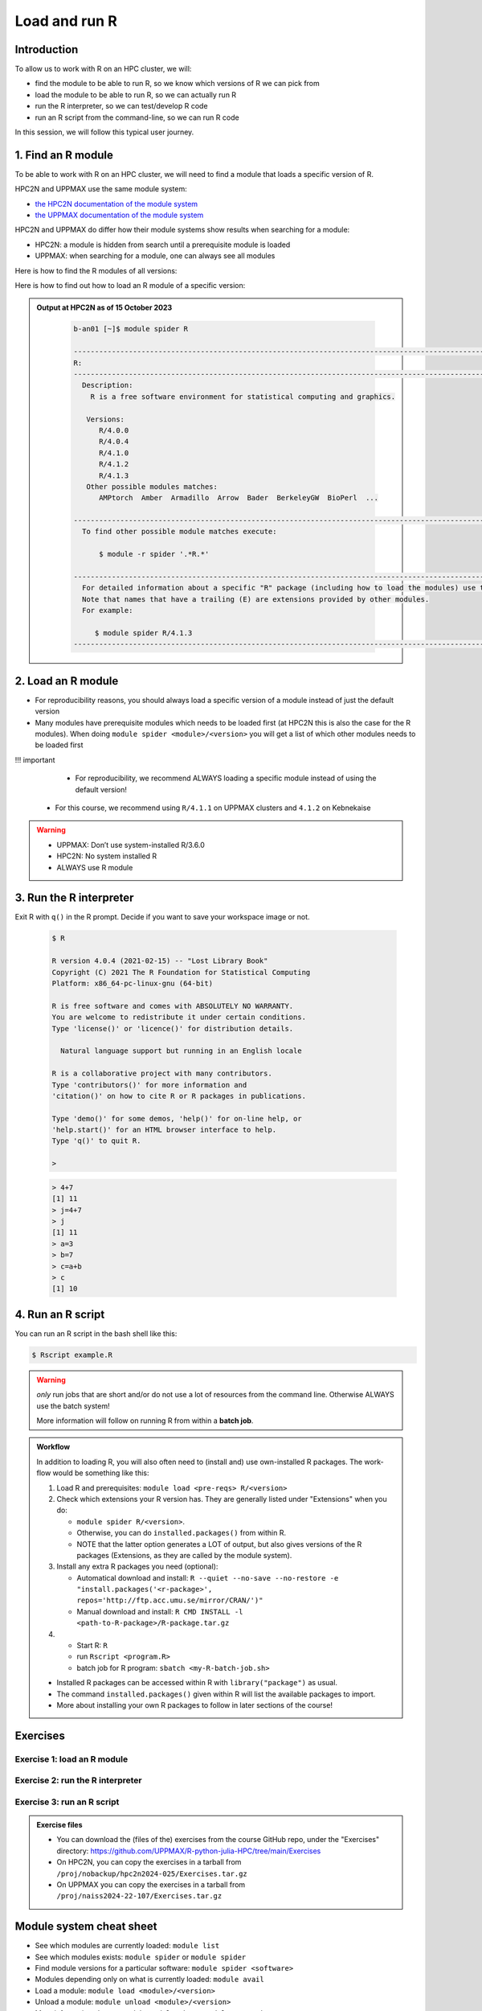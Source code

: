 Load and run R
==============

.. tabs::

   .. tab:: Learning objectives

      - find the module to be able to run R
      - load the module to be able to run R
      - run the R interpreter
      - run an R script from the command-line

   .. tab:: For teachers

      Teaching goals are:

      - Learners have found the module to be able to run R
      - Learners have loaded the module to be able to run R
      - Learners have run the R interpreter
      - Learners have run an R script from the command-line
      - Learners have been able to use the exercise files

      Lesson plan (20 minutes in total):

      - 5 mins: prior knowledge
         - What is R?
         - Why use R?
         - What are features of R?
         - Can R do everything?
         - What are R packages?
      - 5 mins: presentation: First overview of R
      - 5 mins: presentation: Course schedule
      - 5 mins: feedback

Introduction
------------

.. mermaid:: load_run_r_overview.mmd 

To allow us to work with R on an HPC cluster, we will:

- find the module to be able to run R, 
  so we know which versions of R we can pick from
- load the module to be able to run R,
  so we can actually run R
- run the R interpreter, so we can test/develop R code
- run an R script from the command-line, so we can run R code

In this session, we will follow this typical user journey.

1. Find an R module
-------------------

To be able to work with R on an HPC cluster, 
we will need to find a module that loads a specific version of R.

HPC2N and UPPMAX use the same module system:

- `the HPC2N documentation of the module system <https://www.hpc2n.umu.se/documentation/environment/lmod>`_
- `the UPPMAX documentation of the module system <http://docs.uppmax.uu.se/cluster_guides/modules/>`_

HPC2N and UPPMAX do differ how their module systems show results when searching for a module:

- HPC2N: a module is hidden from search until a prerequisite module is loaded
- UPPMAX: when searching for a module, one can always see all modules

Here is how to find the R modules of all versions:

.. tabs::

    .. tab:: UPPMAX

        From a terminal, do:

        .. code-block:: console
 
           $ module spider R

    .. tab:: HPC2N
   
        From a terminal, do:

        .. code-block:: console
 
            $ module spider R

Here is how to find out how to load an R module of a specific version:

.. tabs::

    .. tab:: UPPMAX

        Check all available R versions with:

        .. code-block:: console
 
            $ module spider R

        .. admonition:: How does the output look like A?
        :class: dropdown

            Text here

        .. admonition:: How does the output look like B?
            :class: dropdown

            Text here


        .. admonition:: How does the output look like C?

            :class: dropdown
    
                The output will look similar to this output
                (run at UPPMAX on October 15 2023):

                .. code-block::  tcl

                    [bbrydsoe@rackham3 bbrydsoe]$ module spider R

                    ----------------------------------------------------------------------------
                    R:
                    ----------------------------------------------------------------------------
                       Versions:
                          R/3.0.2
                          R/3.2.3
                          R/3.3.2
                          R/3.4.0
                          R/3.4.3
                          R/3.5.0
                          R/3.5.2
                          R/3.6.0
                          R/3.6.1
                          R/4.0.0
                          R/4.0.4
                          R/4.1.1
                          R/4.2.1
                          R/4.3.1
                       Other possible modules matches:
                          454-dataprocessing  ADMIXTURE  ANTLR  ARCS  ARC_assembler  ARPACK-NG  ..
                    .
                    ----------------------------------------------------------------------------
                      To find other possible module matches execute:
            
                          $ module -r spider '.*R.*'

                    ----------------------------------------------------------------------------
                      For detailed information about a specific "R" package (including how to load the modules) use the module's full name.
                      Note that names that have a trailing (E) are extensions provided by other modules.
                      For example:
            
                         $ module spider R/4.2.1
                    ----------------------------------------------------------------------------

    .. tab:: HPC2N
   
        To see how to load a specific version of R, including the prerequisites, do 

        .. code-block:: console
   
            $ module spider R/<version>

         where ``<version>`` is an R version, in ``major.minor.patch`` format, 
         for example, ``module spider R/4.1.2``

.. admonition:: Output at HPC2N as of 15 October 2023
    :class: dropdown

        .. code-block:: tcl

           b-an01 [~]$ module spider R

           -----------------------------------------------------------------------------------------------------------------------------------------------
           R:
           -----------------------------------------------------------------------------------------------------------------------------------------------
             Description:
               R is a free software environment for statistical computing and graphics.
               
              Versions:
                 R/4.0.0
                 R/4.0.4
                 R/4.1.0
                 R/4.1.2
                 R/4.1.3
              Other possible modules matches:
                 AMPtorch  Amber  Armadillo  Arrow  Bader  BerkeleyGW  BioPerl  ...
                    
           -----------------------------------------------------------------------------------------------------------------------------------------------
             To find other possible module matches execute:
             
                 $ module -r spider '.*R.*'
                 
           -----------------------------------------------------------------------------------------------------------------------------------------------
             For detailed information about a specific "R" package (including how to load the modules) use the module's full name.
             Note that names that have a trailing (E) are extensions provided by other modules.
             For example:
             
                $ module spider R/4.1.3
           -----------------------------------------------------------------------------------------------------------------------------------------------

2. Load an R module
-------------------

- For reproducibility reasons, you should always load a specific version of a module instead of just the default version
- Many modules have prerequisite modules which needs to be loaded first (at HPC2N this is also the case for the R modules). When doing ``module spider <module>/<version>`` you will get a list of which other modules needs to be loaded first

!!! important

    - For reproducibility, we recommend ALWAYS loading a specific module instead of using the default version! 
   -  For this course, we recommend using ``R/4.1.1`` on UPPMAX clusters and ``4.1.2`` on Kebnekaise

.. type-along::

   .. tabs::

      .. tab:: UPPMAX
   
         Go back and check which R modules were available. To load version 4.1.1, do:

         .. code-block:: console
   
            $ module load R/4.1.1        
 
      .. tab:: HPC2N

 
         .. code-block:: console

            $ module load GCC/10.2.0 OpenMPI/4.0.5 R/4.1.2

.. warning::

   + UPPMAX: Don’t use system-installed R/3.6.0
   + HPC2N: No system installed R 
   + ALWAYS use R module


3. Run the R interpreter
------------------------

.. type-along::

   - After loading the R module (and its prerequisites), you start R like this:
	- The output from below is from an older version

Exit R with ``q()`` in the R prompt. Decide if you want to save your workspace image or not. 


   .. code-block:: console

      $ R
     
      R version 4.0.4 (2021-02-15) -- "Lost Library Book"
      Copyright (C) 2021 The R Foundation for Statistical Computing
      Platform: x86_64-pc-linux-gnu (64-bit)
     
      R is free software and comes with ABSOLUTELY NO WARRANTY.
      You are welcome to redistribute it under certain conditions.
      Type 'license()' or 'licence()' for distribution details.
     
        Natural language support but running in an English locale
       
      R is a collaborative project with many contributors.
      Type 'contributors()' for more information and
      'citation()' on how to cite R or R packages in publications.
     
      Type 'demo()' for some demos, 'help()' for on-line help, or
      'help.start()' for an HTML browser interface to help.
      Type 'q()' to quit R.
     
      > 

   .. code-block:: rconsole

      > 4+7
      [1] 11
      > j=4+7
      > j
      [1] 11
      > a=3
      > b=7
      > c=a+b
      > c
      [1] 10

4. Run an R script
------------------

You can run an R script in the bash shell like this:

.. code-block:: console

   $ Rscript example.R

.. warning::

   *only* run jobs that are short and/or do not use a lot of resources from the command line. Otherwise ALWAYS use the batch system!
    
   More information will follow on running R from within a **batch job**. 

.. type-along::

   Here is an example of running a short, serial R program at Kebnekaise: 

   .. admonition:: Serial R program (add2.R) to add two arguments
      :class: dropdown

      .. code-block:: R
        
         
         args <- commandArgs(trailingOnly = TRUE)
         num1 <- as.numeric(args[1])
         num2 <- as.numeric(args[2])
            
         answer <- num1 + num2
         cat("Sum of arguments is: ", answer)
         cat("\n")
           
           
   .. code-block:: console

      $ Rscript add2.R 3 4
       Sum of arguments is:  7
      $


.. admonition:: Workflow

   In addition to loading R, you will also often need to (install and) use own-installed R packages. The work-flow would be something like this: 
    
   1) Load R and prerequisites: ``module load <pre-reqs> R/<version>``
   2) Check which extensions your R version has. They are generally listed under "Extensions" when you do: 
   
      - ``module spider R/<version>``. 
      - Otherwise, you can do ``installed.packages()`` from within R. 
      - NOTE that the latter option generates a LOT of output, but also gives versions of the R packages (Extensions, as they are called by the module system). 
      
   3) Install any extra R packages you need (optional): 
    
      - Automatical download and install: ``R --quiet --no-save --no-restore -e "install.packages('<r-package>', repos='http://ftp.acc.umu.se/mirror/CRAN/')"`` 
      - Manual download and install: ``R CMD INSTALL -l <path-to-R-package>/R-package.tar.gz``
    
   4) 
    
      - Start R: ``R``
      - run ``Rscript <program.R>``
      - batch job for R program: ``sbatch <my-R-batch-job.sh>``

   - Installed R packages can be accessed within R with ``library("package")`` as usual. 

   - The command ``installed.packages()`` given within R will list the available packages to import. 

   - More about installing your own R packages to follow in later sections of the course! 

Exercises
---------

Exercise 1: load an R module
^^^^^^^^^^^^^^^^^^^^^^^^^^^^

Exercise 2: run the R interpreter
^^^^^^^^^^^^^^^^^^^^^^^^^^^^^^^^^

.. challenge:: Try yourself to load R, start it, check libraries, load a library, quit R
    
   .. code-block:: R
   
      1) Load R version 4.1.X 
      2) Start R. Check which libraries are installed. Load one of them.
      3) Quit R
	
   Remember to check if a module you are loading has prerequisites, and load those first if it does. In this case it depends on whether you do the exercises on Kebnekaise or Rackham. 



.. solution:: Solution

   .. tabs:: 

      .. tab:: UPPMAX
 
            This is for Rackham.
          
            .. code-block:: sh
	    
	       [bbrydsoe@rackham3 bbrydsoe]$ ml spider R/4.1.1
	    
  	       ----------------------------------------------------------------------------
	         R: R/4.1.1
	       ----------------------------------------------------------------------------
	     
	            This module can be loaded directly: module load R/4.1.1
		 
		    Help:
		        R - use R Version 4.1.1
		     
		        https://www.r-project.org
		     
		      Many, many R and Bioconductor packages are available in the module 
		      'R_packages/4.1.2'

	       [bbrydsoe@rackham3 bbrydsoe]$ module load R/4.1.2
	       Nearly all CRAN and BioConductor packages are installed and available by
   	       loading the module R_packages/4.1.2 
	       [bbrydsoe@rackham3 bbrydsoe]$
	    
	       [bbrydsoe@rackham3 bbrydsoe]$ R

               R version 4.0.4 (2021-02-15) -- "Lost Library Book"
	       Copyright (C) 2021 The R Foundation for Statistical Computing
	       Platform: x86_64-pc-linux-gnu (64-bit)
	    
	       R is free software and comes with ABSOLUTELY NO WARRANTY.
	       You are welcome to redistribute it under certain conditions.
	       Type 'license()' or 'licence()' for distribution details.
	    
	         Natural language support but running in an English locale
	      
	       R is a collaborative project with many contributors.
	       Type 'contributors()' for more information and
	       'citation()' on how to cite R or R packages in publications.
	    
	       Type 'demo()' for some demos, 'help()' for on-line help, or
	       'help.start()' for an HTML browser interface to help.
	       Type 'q()' to quit R.
	    
	       > installed.packages()
                          Package      LibPath
               base       "base"       "/sw/apps/R/x86_64/4.0.4/rackham/lib64/R/library"
	       boot       "boot"       "/sw/apps/R/x86_64/4.0.4/rackham/lib64/R/library"
	       class      "class"      "/sw/apps/R/x86_64/4.0.4/rackham/lib64/R/library"
	       cluster    "cluster"    "/sw/apps/R/x86_64/4.0.4/rackham/lib64/R/library"
	       codetools  "codetools"  "/sw/apps/R/x86_64/4.0.4/rackham/lib64/R/library"
	       compiler   "compiler"   "/sw/apps/R/x86_64/4.0.4/rackham/lib64/R/library"
	       datasets   "datasets"   "/sw/apps/R/x86_64/4.0.4/rackham/lib64/R/library"
	       foreign    "foreign"    "/sw/apps/R/x86_64/4.0.4/rackham/lib64/R/library"
	       graphics   "graphics"   "/sw/apps/R/x86_64/4.0.4/rackham/lib64/R/library"
	       grDevices  "grDevices"  "/sw/apps/R/x86_64/4.0.4/rackham/lib64/R/library"
	       grid       "grid"       "/sw/apps/R/x86_64/4.0.4/rackham/lib64/R/library"
	       KernSmooth "KernSmooth" "/sw/apps/R/x86_64/4.0.4/rackham/lib64/R/library"
	       lattice    "lattice"    "/sw/apps/R/x86_64/4.0.4/rackham/lib64/R/library"
	       MASS       "MASS"       "/sw/apps/R/x86_64/4.0.4/rackham/lib64/R/library"
	       Matrix     "Matrix"     "/sw/apps/R/x86_64/4.0.4/rackham/lib64/R/library"
	       ...
	    
	       > library("parallel")
	       > quit()
	       Save workspace image? [y/n/c]: 
	    

            The list of installed packages is very long, as you will see for yourself. 
	 
	     
      .. tab:: HPC2N
   
            This is for Kebnekaise.
          
            .. code-block:: sh
	    
	       b-an01 [~]$ ml spider R/4.1.2

               ----------------------------------------------------------------------------
	         R: R/4.1.2
	       ----------------------------------------------------------------------------
	           Description:
		     R is a free software environment for statistical computing and
		     graphics.
		     
		     
		   You will need to load all module(s) on any one of the lines below before 
		   the "R/4.1.2" module is available to load.
		   
		     GCC/10.2.0  CUDA/11.1.1  OpenMPI/4.0.5
		     GCC/10.2.0  OpenMPI/4.0.5
		     
	           This module provides the following extensions:

                      abc.data/1.0 (E), abc/2.1 (E), abe/3.0.1 (E), abind/1.4-5 (E), acepack/1.4.1 (E), 
		      adabag/4.2 (E), ade4/1.7-16 (E), ADGofTest/0.3 (E), aggregation/1.0.1 (E), 
		      AICcmodavg/2.3-1 (E), akima/0.6-2.1 (E), AlgDesign/1.2.0 (E), AnalyzeFMRI/1.1-23 (E), 
		      animation/2.6 (E), aod/1.3.1 (E), ape/5.4-1 (E), argparse/2.0.3 (E), arm/1.11-2 (E), 
		      askpass/1.1 (E), asnipe/1.1.15 (E), assertive.base/0.0-9 (E), assertive.code/0.0-3 (E), 
		      assertive.data.uk/0.0-2 (E), assertive.data.us/0.0-2 (E), assertive.data/0.0-3 (E),
		      assertive.datetimes/0.0-3 (E), assertive.files/0.0-2 (E), assertive.matrices/0.0-2 (E), 
		      assertive.models/0.0-2 (E), assertive.numbers/0.0-2 (E), assertive.properties/0.0-4 (E), 
		      assertive.reflection/0.0-5 (E), assertive.sets/0.0-3 (E), assertive.strings/0.0-3 (E), 
		      assertive.types/0.0-3 (E), assertive/0.3-6 (E), assertthat/0.2.1 (E), AUC/0.3.0 (E), 
		      ...
		      
		      b-an01 [~]$ module load GCC/10.2.0  OpenMPI/4.0.5 R/4.1.2
		      b-an01 [~]$ R
		      
		      R version 4.1.2 (2021-02-15) -- "Lost Library Book"
		      Copyright (C) 2021 The R Foundation for Statistical Computing
		      Platform: x86_64-pc-linux-gnu (64-bit)
		      
		      R is free software and comes with ABSOLUTELY NO WARRANTY.
		      You are welcome to redistribute it under certain conditions.
		      Type 'license()' or 'licence()' for distribution details.
		      
		        Natural language support but running in an English locale
			
		      R is a collaborative project with many contributors.
		      Type 'contributors()' for more information and
		      'citation()' on how to cite R or R packages in publications.
		      
		      Type 'demo()' for some demos, 'help()' for on-line help, or
		      'help.start()' for an HTML browser interface to help.
		      Type 'q()' to quit R.
		      
		      > installed.packages()
		      ... 
		      
		      > library("parallel")
		      > quit()
		      Save workspace image? [y/n/c]: 

         
	    As you can see above, the main differences here compared to Rackham is that you need to load some prerequisites before you can load R and that doing ``ml spider R/<version>`` will give you a long list of "extensions" which is what the module system calls the system installed R packages. 
 	    

Exercise 3: run an R script
^^^^^^^^^^^^^^^^^^^^^^^^^^^

.. admonition:: Exercise files

    - You can download the (files of the) exercises from the course GitHub repo, 
      under the "Exercises" directory:
      https://github.com/UPPMAX/R-python-julia-HPC/tree/main/Exercises
    - On HPC2N, you can copy the exercises in a tarball 
      from ``/proj/nobackup/hpc2n2024-025/Exercises.tar.gz``
    - On UPPMAX you can copy the exercises in a tarball 
      from ``/proj/naiss2024-22-107/Exercises.tar.gz``

.. challenge:: Download the exercise files

    Download the exercise files on your favorite cluster.


.. challenge:: Load R and run a short R script from the command line
    
    .. code-block:: sh
    
        1) Load R version 4.1.X (if you have not done so already)
	2) Run the small R script called ``hello.R``, using ``Rscript``
	
    Remember to check if a module you are loading has prerequisites, and load those first if it does. In this case it depends on whether you do the exercises on Kebnekaise or Rackham. 

   .. admonition:: "hello.R" (it can also be found under "R" in the "Exercises" directory on the course GitHub repository (https://github.com/UPPMAX/R-python-julia-HPC). 

      .. code-block:: R
      
         message <-"Hello World!"
        print(message) 


.. solution:: Solution

   .. tabs:: 

      .. tab:: UPPMAX
 
            This is for Rackham.
          
            .. code-block:: console
	    
	       [bbrydsoe@rackham2 bbrydsoe]$ Rscript hello.R
	       [1] "Hello World!"
	       [bbrydsoe@rackham2 bbrydsoe]$

      .. tab:: HPC2N
 
            This is for Kebnekaise. 
          
            .. code-block:: sh
	    
	       b-an01 [~]$ Rscript hello.R
	       [1] "Hello World!"
	       b-an01 [~]$ 

	    
      As you can see, it is working the same. 
      

Module system cheat sheet
-------------------------

- See which modules are currently loaded: ``module list``
- See which modules exists: ``module spider`` or ``module spider``
- Find module versions for a particular software: ``module spider <software>``
- Modules depending only on what is currently loaded: ``module avail``
- Load a module: ``module load <module>/<version>``
- Unload a module: ``module unload <module>/<version>``
- More information about a module: ``module show <module>/<version>``
- Unload all modules except the 'sticky' modules: ``module purge``

Conclusions
-----------

.. keypoints::

    You need to:

   - first find a module to run R
   - load one or more modules to run R. 
       - if you care about reproducibility, use explicit versions
   - start the R interpreter with ``R``
   - run R scripts scripts with ``Rscript``

